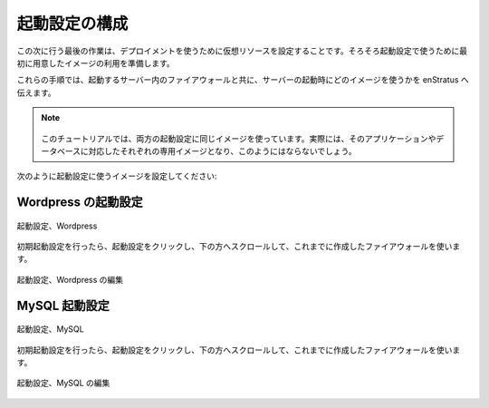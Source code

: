 ..
    Configure Launch Configuration
    ------------------------------

起動設定の構成
--------------

..
    The next and final thing to do is to configure virtual resources to use in the deployment.
    By now, the imaged we prepared earlier should be ready for use in the launch
    configuration.

この次に行う最後の作業は、デプロイメントを使うために仮想リソースを設定することです。そろそろ起動設定で使うために最初に用意したイメージの利用を準備します。

..
    In these steps, we'll tell enStratus what Image to use when starting servers, along with
    what firewall into which the servers will be started.

これらの手順では、起動するサーバー内のファイアウォールと共に、サーバーの起動時にどのイメージを使うかを enStratus へ伝えます。

.. note::
   ..
       For this tutorial, we'll be using the same image for both launch configurations.
       In practice, this would probably not be the case, as a dedicate image would be used to
       support the application, and likewise the database.

  このチュートリアルでは、両方の起動設定に同じイメージを使っています。実際には、そのアプリケーションやデータベースに対応したそれぞれの専用イメージとなり、このようにはならないでしょう。

..
    Set an image for use in each of the launch configurations, as shown:

次のように起動設定に使うイメージを設定してください:

..
    Wordpress Launch Configuration
    ~~~~~~~~~~~~~~~~~~~~~~~~~~~~~~

Wordpress の起動設定
~~~~~~~~~~~~~~~~~~~~

..
   Launch Configuration, Wordpress

.. figure:: ./images/lc1.png
   :height: 900px
   :width: 1300 px
   :scale: 50 %
   :alt: Launch Configuration, Wordpress
   :align: center

   起動設定、Wordpress

..
    Once the initial launch configurations are set, click on the launch configuration, scroll
    to the bottom, and use the previously created firewall.

初期起動設定を行ったら、起動設定をクリックし、下の方へスクロールして、これまでに作成したファイアウォールを使います。

..
   Launch Configuration, Edit Wordpress

.. figure:: ./images/lc3.png
   :height: 500px
   :width: 2100 px
   :scale: 50 %
   :alt: Launch Configuration, Wordpress
   :align: center

   起動設定、Wordpress の編集

..
    MySQL Launch Configuration
    ~~~~~~~~~~~~~~~~~~~~~~~~~~

MySQL 起動設定
~~~~~~~~~~~~~~

..
   Launch Configuration, MySQL

.. figure:: ./images/lc2.png
   :height: 1100px
   :width: 1300 px
   :scale: 50 %
   :alt: Launch Configuration, MySQL
   :align: center

   起動設定、MySQL

..
    Once the initial launch configurations are set, click on the launch configuration, scroll
    to the bottom, and use the previously created firewall.

初期起動設定を行ったら、起動設定をクリックし、下の方へスクロールして、これまでに作成したファイアウォールを使います。

..
   Launch Configuration, Edit MySQL

.. figure:: ./images/lc3.png
   :height: 500px
   :width: 2100 px
   :scale: 50 %
   :alt: Launch Configuration, MySQL
   :align: center

   起動設定、MySQL の編集
